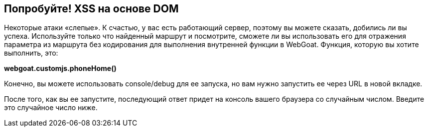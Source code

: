 == Попробуйте! XSS на основе DOM

Некоторые атаки «слепые». К счастью, у вас есть работающий сервер, поэтому вы можете сказать, добились ли вы успеха.
Используйте только что найденный маршрут и посмотрите, сможете ли вы использовать его для отражения параметра из маршрута без кодирования для выполнения внутренней функции в WebGoat.
Функция, которую вы хотите выполнить, это:

*webgoat.customjs.phoneHome()*

Конечно, вы можете использовать console/debug для ее запуска, но вам нужно запустить ее через URL в новой вкладке.

После того, как вы ее запустите, последующий ответ придет на консоль вашего браузера со случайным числом. Введите это случайное число ниже.

